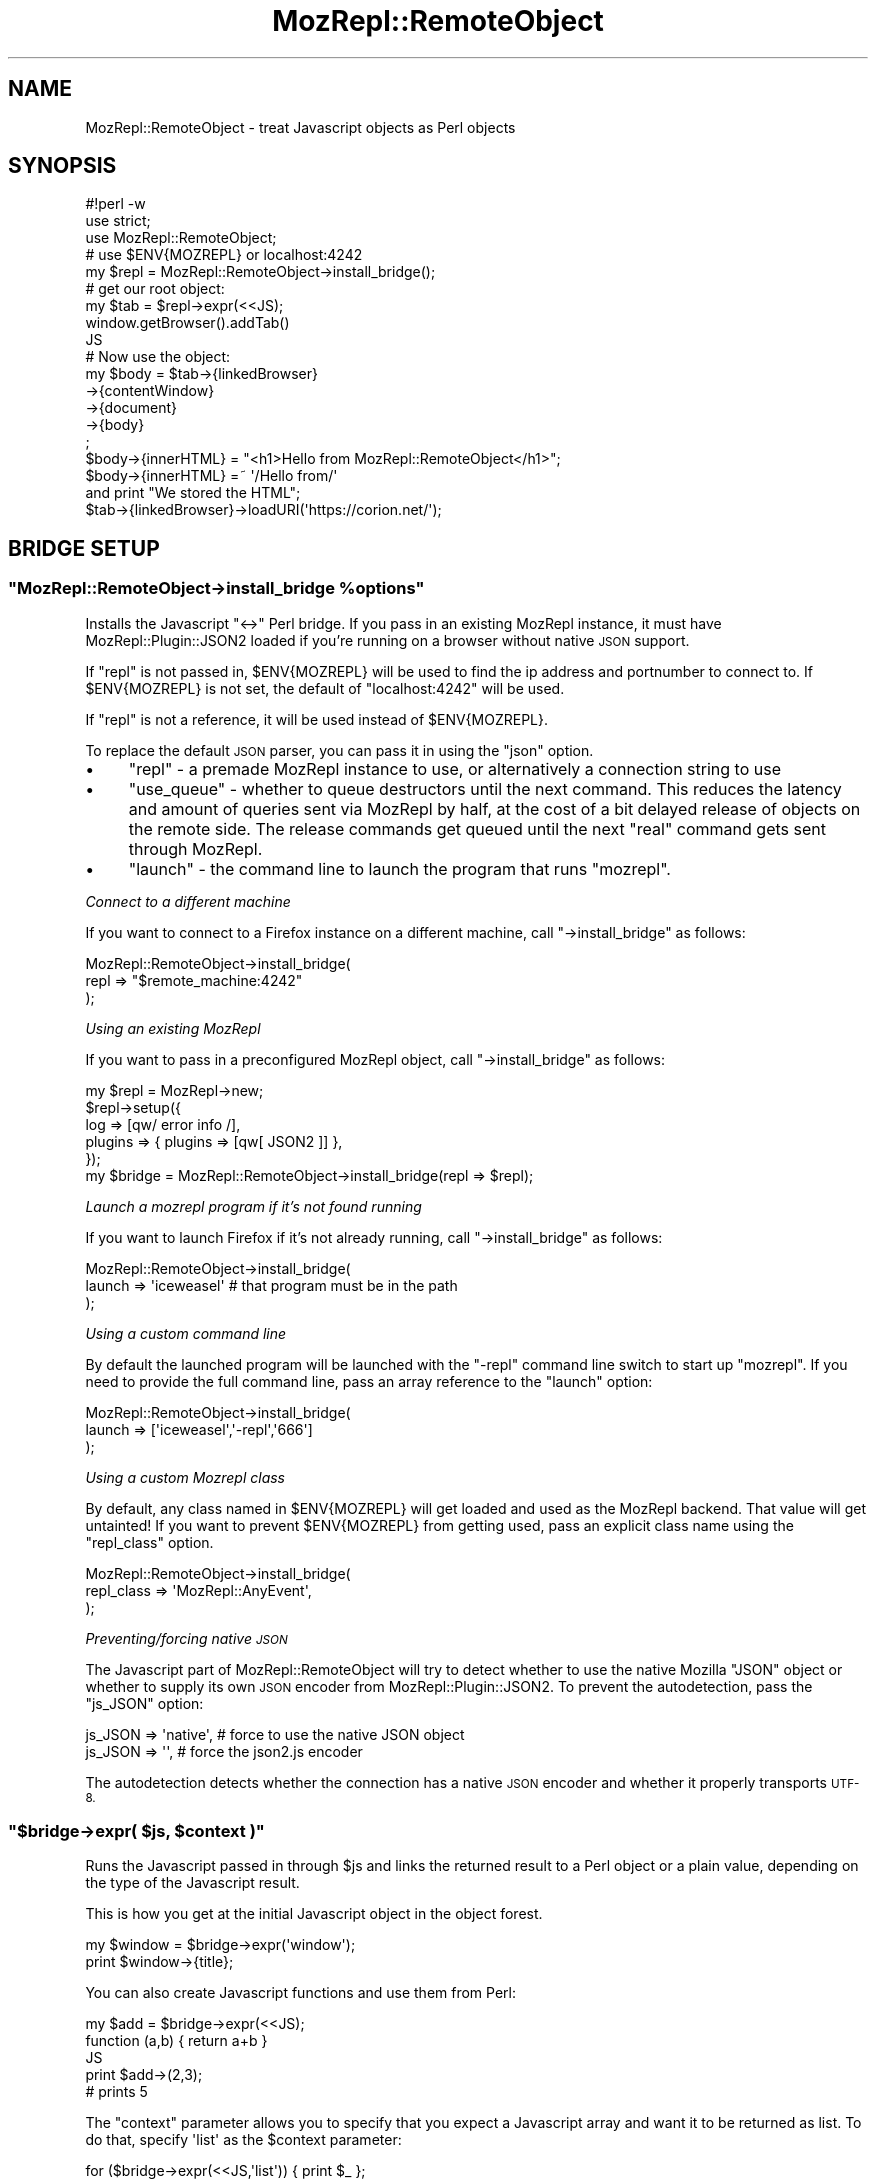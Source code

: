 .\" Automatically generated by Pod::Man 4.14 (Pod::Simple 3.40)
.\"
.\" Standard preamble:
.\" ========================================================================
.de Sp \" Vertical space (when we can't use .PP)
.if t .sp .5v
.if n .sp
..
.de Vb \" Begin verbatim text
.ft CW
.nf
.ne \\$1
..
.de Ve \" End verbatim text
.ft R
.fi
..
.\" Set up some character translations and predefined strings.  \*(-- will
.\" give an unbreakable dash, \*(PI will give pi, \*(L" will give a left
.\" double quote, and \*(R" will give a right double quote.  \*(C+ will
.\" give a nicer C++.  Capital omega is used to do unbreakable dashes and
.\" therefore won't be available.  \*(C` and \*(C' expand to `' in nroff,
.\" nothing in troff, for use with C<>.
.tr \(*W-
.ds C+ C\v'-.1v'\h'-1p'\s-2+\h'-1p'+\s0\v'.1v'\h'-1p'
.ie n \{\
.    ds -- \(*W-
.    ds PI pi
.    if (\n(.H=4u)&(1m=24u) .ds -- \(*W\h'-12u'\(*W\h'-12u'-\" diablo 10 pitch
.    if (\n(.H=4u)&(1m=20u) .ds -- \(*W\h'-12u'\(*W\h'-8u'-\"  diablo 12 pitch
.    ds L" ""
.    ds R" ""
.    ds C` ""
.    ds C' ""
'br\}
.el\{\
.    ds -- \|\(em\|
.    ds PI \(*p
.    ds L" ``
.    ds R" ''
.    ds C`
.    ds C'
'br\}
.\"
.\" Escape single quotes in literal strings from groff's Unicode transform.
.ie \n(.g .ds Aq \(aq
.el       .ds Aq '
.\"
.\" If the F register is >0, we'll generate index entries on stderr for
.\" titles (.TH), headers (.SH), subsections (.SS), items (.Ip), and index
.\" entries marked with X<> in POD.  Of course, you'll have to process the
.\" output yourself in some meaningful fashion.
.\"
.\" Avoid warning from groff about undefined register 'F'.
.de IX
..
.nr rF 0
.if \n(.g .if rF .nr rF 1
.if (\n(rF:(\n(.g==0)) \{\
.    if \nF \{\
.        de IX
.        tm Index:\\$1\t\\n%\t"\\$2"
..
.        if !\nF==2 \{\
.            nr % 0
.            nr F 2
.        \}
.    \}
.\}
.rr rF
.\" ========================================================================
.\"
.IX Title "MozRepl::RemoteObject 3"
.TH MozRepl::RemoteObject 3 "2017-08-18" "perl v5.32.0" "User Contributed Perl Documentation"
.\" For nroff, turn off justification.  Always turn off hyphenation; it makes
.\" way too many mistakes in technical documents.
.if n .ad l
.nh
.SH "NAME"
MozRepl::RemoteObject \- treat Javascript objects as Perl objects
.SH "SYNOPSIS"
.IX Header "SYNOPSIS"
.Vb 3
\&  #!perl \-w
\&  use strict;
\&  use MozRepl::RemoteObject;
\&
\&  # use $ENV{MOZREPL} or localhost:4242
\&  my $repl = MozRepl::RemoteObject\->install_bridge();
\&
\&  # get our root object:
\&  my $tab = $repl\->expr(<<JS);
\&      window.getBrowser().addTab()
\&  JS
\&
\&  # Now use the object:
\&  my $body = $tab\->{linkedBrowser}
\&              \->{contentWindow}
\&              \->{document}
\&              \->{body}
\&              ;
\&  $body\->{innerHTML} = "<h1>Hello from MozRepl::RemoteObject</h1>";
\&
\&  $body\->{innerHTML} =~ \*(Aq/Hello from/\*(Aq
\&      and print "We stored the HTML";
\&
\&  $tab\->{linkedBrowser}\->loadURI(\*(Aqhttps://corion.net/\*(Aq);
.Ve
.SH "BRIDGE SETUP"
.IX Header "BRIDGE SETUP"
.ie n .SS """MozRepl::RemoteObject\->install_bridge %options"""
.el .SS "\f(CWMozRepl::RemoteObject\->install_bridge %options\fP"
.IX Subsection "MozRepl::RemoteObject->install_bridge %options"
Installs the Javascript \f(CW\*(C`<\->\*(C'\fR Perl bridge. If you pass in
an existing MozRepl instance, it must have MozRepl::Plugin::JSON2
loaded if you're running on a browser without native \s-1JSON\s0 support.
.PP
If \f(CW\*(C`repl\*(C'\fR is not passed in, \f(CW$ENV{MOZREPL}\fR will be used
to find the ip address and portnumber to connect to. If \f(CW$ENV{MOZREPL}\fR
is not set, the default of \f(CW\*(C`localhost:4242\*(C'\fR will be used.
.PP
If \f(CW\*(C`repl\*(C'\fR is not a reference, it will be used instead of \f(CW$ENV{MOZREPL}\fR.
.PP
To replace the default \s-1JSON\s0 parser, you can pass it in using the \f(CW\*(C`json\*(C'\fR
option.
.IP "\(bu" 4
\&\f(CW\*(C`repl\*(C'\fR \- a premade MozRepl instance to use, or alternatively a
connection string to use
.IP "\(bu" 4
\&\f(CW\*(C`use_queue\*(C'\fR \- whether to queue destructors until the next command. This
reduces the latency and amount of queries sent via MozRepl by half,
at the cost of a bit delayed release of objects on the remote side. The
release commands get queued until the next \*(L"real\*(R" command gets sent
through MozRepl.
.IP "\(bu" 4
\&\f(CW\*(C`launch\*(C'\fR \- the command line to launch the program that runs \f(CW\*(C`mozrepl\*(C'\fR.
.PP
\fIConnect to a different machine\fR
.IX Subsection "Connect to a different machine"
.PP
If you want to connect to a Firefox instance on a different machine,
call \f(CW\*(C`\->install_bridge\*(C'\fR as follows:
.PP
.Vb 3
\&    MozRepl::RemoteObject\->install_bridge(
\&        repl => "$remote_machine:4242"
\&    );
.Ve
.PP
\fIUsing an existing MozRepl\fR
.IX Subsection "Using an existing MozRepl"
.PP
If you want to pass in a preconfigured MozRepl object,
call \f(CW\*(C`\->install_bridge\*(C'\fR as follows:
.PP
.Vb 6
\&    my $repl = MozRepl\->new;
\&    $repl\->setup({
\&        log => [qw/ error info /],
\&        plugins => { plugins => [qw[ JSON2 ]] },
\&    });
\&    my $bridge = MozRepl::RemoteObject\->install_bridge(repl => $repl);
.Ve
.PP
\fILaunch a mozrepl program if it's not found running\fR
.IX Subsection "Launch a mozrepl program if it's not found running"
.PP
If you want to launch Firefox if it's not already running,
call \f(CW\*(C`\->install_bridge\*(C'\fR as follows:
.PP
.Vb 3
\&    MozRepl::RemoteObject\->install_bridge(
\&        launch => \*(Aqiceweasel\*(Aq # that program must be in the path
\&    );
.Ve
.PP
\fIUsing a custom command line\fR
.IX Subsection "Using a custom command line"
.PP
By default the launched program will be launched with the \f(CW\*(C`\-repl\*(C'\fR
command line switch to start up \f(CW\*(C`mozrepl\*(C'\fR. If you need to provide
the full command line, pass an array reference to the
\&\f(CW\*(C`launch\*(C'\fR option:
.PP
.Vb 3
\&    MozRepl::RemoteObject\->install_bridge(
\&        launch => [\*(Aqiceweasel\*(Aq,\*(Aq\-repl\*(Aq,\*(Aq666\*(Aq]
\&    );
.Ve
.PP
\fIUsing a custom Mozrepl class\fR
.IX Subsection "Using a custom Mozrepl class"
.PP
By default, any class named in \f(CW$ENV{MOZREPL}\fR will get loaded and used
as the MozRepl backend. That value will get untainted!
If you want to prevent \f(CW$ENV{MOZREPL}\fR
from getting used, pass an explicit class name using the \f(CW\*(C`repl_class\*(C'\fR
option.
.PP
.Vb 3
\&    MozRepl::RemoteObject\->install_bridge(
\&        repl_class => \*(AqMozRepl::AnyEvent\*(Aq,
\&    );
.Ve
.PP
\fIPreventing/forcing native \s-1JSON\s0\fR
.IX Subsection "Preventing/forcing native JSON"
.PP
The Javascript part of MozRepl::RemoteObject will try to detect whether
to use the native Mozilla \f(CW\*(C`JSON\*(C'\fR object or whether to supply its own
\&\s-1JSON\s0 encoder from MozRepl::Plugin::JSON2. To prevent the autodetection,
pass the \f(CW\*(C`js_JSON\*(C'\fR option:
.PP
.Vb 1
\&  js_JSON => \*(Aqnative\*(Aq, # force to use the native JSON object
\&
\&  js_JSON => \*(Aq\*(Aq, # force the json2.js encoder
.Ve
.PP
The autodetection detects whether the connection has a native \s-1JSON\s0
encoder and whether it properly transports \s-1UTF\-8.\s0
.ie n .SS """$bridge\->expr( $js, $context )"""
.el .SS "\f(CW$bridge\->expr( $js, $context )\fP"
.IX Subsection "$bridge->expr( $js, $context )"
Runs the Javascript passed in through \f(CW $js \fR and links
the returned result to a Perl object or a plain
value, depending on the type of the Javascript result.
.PP
This is how you get at the initial Javascript object
in the object forest.
.PP
.Vb 2
\&  my $window = $bridge\->expr(\*(Aqwindow\*(Aq);
\&  print $window\->{title};
.Ve
.PP
You can also create Javascript functions and use them from Perl:
.PP
.Vb 5
\&  my $add = $bridge\->expr(<<JS);
\&      function (a,b) { return a+b }
\&  JS
\&  print $add\->(2,3);
\&  # prints 5
.Ve
.PP
The \f(CW\*(C`context\*(C'\fR parameter allows you to specify that you
expect a Javascript array and want it to be returned
as list. To do that, specify \f(CW\*(Aqlist\*(Aq\fR as the \f(CW$context\fR parameter:
.PP
.Vb 3
\&  for ($bridge\->expr(<<JS,\*(Aqlist\*(Aq)) { print $_ };
\&      [1,2,3,4]
\&  JS
.Ve
.PP
This is slightly more efficient than passing back an array reference
and then fetching all elements.
.ie n .SS """as_list( $array )"""
.el .SS "\f(CWas_list( $array )\fP"
.IX Subsection "as_list( $array )"
.Vb 3
\&    for $_ in (as_list $array) {
\&        print $_\->{innerHTML},"\en";
\&    };
.Ve
.PP
Efficiently fetches all elements from \f(CW @$array \fR. This is
functionally equivalent to writing
.PP
.Vb 1
\&    @$array
.Ve
.PP
except that it involves much less roundtrips between Javascript
and Perl. If you find yourself using this, consider
declaring a Javascript function with \f(CW\*(C`list\*(C'\fR context
by using \f(CW\*(C`\->declare\*(C'\fR instead.
.ie n .SS """$bridge\->declare( $js, $context )"""
.el .SS "\f(CW$bridge\->declare( $js, $context )\fP"
.IX Subsection "$bridge->declare( $js, $context )"
Shortcut to declare anonymous \s-1JS\s0 functions
that will be cached in the bridge. This
allows you to use anonymous functions
in an efficient manner from your modules
while keeping the serialization features
of MozRepl::RemoteObject:
.PP
.Vb 7
\&  my $js = <<\*(AqJS\*(Aq;
\&    function(a,b) {
\&        return a+b
\&    }
\&  JS
\&  my $fn = $self\->bridge\->declare($js);
\&  $fn\->($a,$b);
.Ve
.PP
The function \f(CW$fn\fR will remain declared
on the Javascript side
until the bridge is torn down.
.PP
If you expect an array to be returned and want the array
to be fetched as list, pass \f(CW\*(Aqlist\*(Aq\fR as the \f(CW$context\fR.
This is slightly more efficient than passing an array reference
to Perl and fetching the single elements from Perl.
.ie n .SS """$bridge\->constant( $NAME )"""
.el .SS "\f(CW$bridge\->constant( $NAME )\fP"
.IX Subsection "$bridge->constant( $NAME )"
.Vb 1
\&    my $i = $bridge\->constant( \*(AqComponents.interfaces.nsIWebProgressListener.STATE_STOP\*(Aq );
.Ve
.PP
Fetches and caches a Javascript constant. If you use this to fetch
and cache Javascript objects, this will create memory leaks, as these objects
will not get released.
.ie n .SS """$bridge\->appinfo()"""
.el .SS "\f(CW$bridge\->appinfo()\fP"
.IX Subsection "$bridge->appinfo()"
Returns the \f(CW\*(C`nsIXULAppInfo\*(C'\fR object
so you can inspect what application
the bridge is connected to:
.PP
.Vb 4
\&    my $info = $bridge\->appinfo();
\&    print $info\->{name}, "\en";
\&    print $info\->{version}, "\en";
\&    print $info\->{ID}, "\en";
.Ve
.ie n .SS """$bridge\->js_call_to_perl_struct( $js, $context )"""
.el .SS "\f(CW$bridge\->js_call_to_perl_struct( $js, $context )\fP"
.IX Subsection "$bridge->js_call_to_perl_struct( $js, $context )"
Takes a scalar with \s-1JS\s0 code, executes it, and returns
the result as a Perl structure.
.PP
This will not (yet?) cope with objects on the remote side, so you
will need to make sure to call \f(CW\*(C`$rn.link()\*(C'\fR on all objects
that are to persist across the bridge.
.PP
This is a very low level method. You are better advised to use
\&\f(CW\*(C`$bridge\->expr()\*(C'\fR as that will know
to properly wrap objects but leave other values alone.
.PP
\&\f(CW$context\fR is passed through and tells the Javascript side
whether to return arrays as objects or as lists. Pass
\&\f(CW\*(C`list\*(C'\fR if you want a list of results instead of a reference
to a Javascript \f(CW\*(C`array\*(C'\fR object.
.ie n .SS """$bridge\->remove_callback( $callback )"""
.el .SS "\f(CW$bridge\->remove_callback( $callback )\fP"
.IX Subsection "$bridge->remove_callback( $callback )"
.Vb 5
\&    my $onload = sub {
\&        ...
\&    };
\&    $js_object\->{ onload } = $onload;
\&    $bridge\->remove_callback( $onload )
.Ve
.PP
If you want to remove a callback that you instated,
this is the way.
.PP
This will release the resources associated with the callback
on both sides of the bridge.
.ie n .SS """$bridge\->poll"""
.el .SS "\f(CW$bridge\->poll\fP"
.IX Subsection "$bridge->poll"
A crude no-op that can be used to just look if new events have arrived.
.SH "HASH access"
.IX Header "HASH access"
All MozRepl::RemoteObject objects implement
transparent hash access through overloading, which means
that accessing \f(CW\*(C`$document\->{body}\*(C'\fR will return
the wrapped \f(CW\*(C`document.body\*(C'\fR object.
.PP
This is usually what you want when working with Javascript
objects from Perl.
.PP
Setting hash keys will try to set the respective property
in the Javascript object, but always as a string value,
numerical values are not supported.
.SH "ARRAY access"
.IX Header "ARRAY access"
Accessing an object as an array will mainly work. For
determining the \f(CW\*(C`length\*(C'\fR, it is assumed that the
object has a \f(CW\*(C`.length\*(C'\fR method. If the method has
a different name, you will have to access the object
as a hash with the index as the key.
.PP
Note that \f(CW\*(C`push\*(C'\fR expects the underlying object
to have a \f(CW\*(C`.push()\*(C'\fR Javascript method, and \f(CW\*(C`pop\*(C'\fR
gets mapped to the \f(CW\*(C`.pop()\*(C'\fR Javascript method.
.SH "OBJECT IDENTITY"
.IX Header "OBJECT IDENTITY"
Object identity is currently implemented by
overloading the \f(CW\*(C`==\*(C'\fR operator.
Two objects are considered identical
if the javascript \f(CW\*(C`===\*(C'\fR operator
returns true.
.PP
.Vb 5
\&  my $obj_a = MozRepl::RemoteObject\->expr(\*(Aqwindow.document\*(Aq);
\&  print $obj_a\->_\|_id(),"\en"; # 42
\&  my $obj_b = MozRepl::RemoteObject\->expr(\*(Aqwindow.document\*(Aq);
\&  print $obj_b\->_\|_id(), "\en"; #43
\&  print $obj_a == $obj_b; # true
.Ve
.SH "CALLING METHODS"
.IX Header "CALLING METHODS"
Calling methods on a Javascript object is supported.
.PP
All arguments will be autoquoted if they contain anything
other than \s-1ASCII\s0 digits (\f(CW\*(C`[0\-9]\*(C'\fR). There currently
is no way to specify that you want an all-digit parameter
to be put in between double quotes.
.PP
Passing MozRepl::RemoteObject objects as parameters in Perl
passes the proxied Javascript object as parameter to the Javascript method.
.PP
As in Javascript, functions are first class objects, the following
two methods of calling a function are equivalent:
.PP
.Vb 1
\&  $window\->loadURI(\*(Aqhttp://search.cpan.org/\*(Aq);
\&
\&  $window\->{loadURI}\->(\*(Aqhttp://search.cpan.org/\*(Aq);
.Ve
.SH "EVENTS / CALLBACKS"
.IX Header "EVENTS / CALLBACKS"
This module also implements a rudimentary asynchronous
event dispatch mechanism. Basically, it allows you
to write code like this and it will work:
.PP
.Vb 6
\&  $window\->addEventListener(\*(Aqload\*(Aq, sub {
\&       my ($event) = @_;
\&       print "I got a " . $event\->{type} . " event\en";
\&       print "on " . $event\->{originalTarget};
\&  });
\&  # do other things...
.Ve
.PP
Note that you cannot block the execution of Javascript that way.
The Javascript code has long continued running when you receive
the event.
.PP
Currently, only busy-waiting is implemented and there is no
way yet for Javascript to tell Perl it has something to say.
So in absence of a real mainloop, you have to call
.PP
.Vb 1
\&  $repl\->poll;
.Ve
.PP
from time to time to look for new events. Note that \fIany\fR
call to Javascript will carry all events back to Perl and trigger
the handlers there, so you only need to use poll if no other
activity happens.
.PP
In the long run,
a move to AnyEvent would make more sense, but currently,
MozRepl::RemoteObject is still under heavy development on
many fronts so that has been postponed.
.SH "OBJECT METHODS"
.IX Header "OBJECT METHODS"
These methods are considered to be internal. You usually
do not want to call them from your code. They are
documented here for the rare case you might need to use them directly
instead of treating the objects as Perl structures. The
official way to access these functions is by using
MozRepl::RemoteObject::Methods instead.
.ie n .SS """$obj\->_\|_invoke(METHOD, ARGS)"""
.el .SS "\f(CW$obj\->_\|_invoke(METHOD, ARGS)\fP"
.IX Subsection "$obj->__invoke(METHOD, ARGS)"
The \f(CW\*(C`\->_\|_invoke()\*(C'\fR object method is an alternate way to
invoke Javascript methods. It is normally equivalent to
\&\f(CW\*(C`$obj\->$method(@ARGS)\*(C'\fR. This function must be used if the
\&\s-1METHOD\s0 name contains characters not valid in a Perl variable name
(like foreign language characters).
To invoke a Javascript objects native \f(CW\*(C`_\|_invoke\*(C'\fR method (if such a
thing exists), please use:
.PP
.Vb 1
\&    $object\->MozRepl::RemoteObject::Methods::invoke::invoke(\*(Aq_\|_invoke\*(Aq, @args);
.Ve
.PP
The same method can be used to call the Javascript functions with the
same name as other convenience methods implemented
by this package:
.PP
.Vb 5
\&    _\|_attr
\&    _\|_setAttr
\&    _\|_xpath
\&    _\|_click
\&    ...
.Ve
.ie n .SS """$obj\->_\|_transform_arguments(@args)"""
.el .SS "\f(CW$obj\->_\|_transform_arguments(@args)\fP"
.IX Subsection "$obj->__transform_arguments(@args)"
This method transforms the passed in arguments to their \s-1JSON\s0 string
representations.
.PP
Things that match \f(CW\*(C` /^(?:[1\-9][0\-9]*|0+)$/ \*(C'\fR get passed through.
.PP
MozRepl::RemoteObject::Instance instances
are transformed into strings that resolve to their
Javascript global variables. Use the \f(CW\*(C`\->expr\*(C'\fR method
to get an object representing these.
.PP
It's also impossible to pass a negative or fractional number
as a number through to Javascript, or to pass digits as a Javascript string.
.ie n .SS """$obj\->_\|_id"""
.el .SS "\f(CW$obj\->_\|_id\fP"
.IX Subsection "$obj->__id"
Readonly accessor for the internal object id
that connects the Javascript object to the
Perl object.
.ie n .SS """$obj\->_\|_on_destroy"""
.el .SS "\f(CW$obj\->_\|_on_destroy\fP"
.IX Subsection "$obj->__on_destroy"
Accessor for the callback
that gets invoked from \f(CW\*(C`DESTROY\*(C'\fR.
.ie n .SS """$obj\->bridge"""
.el .SS "\f(CW$obj\->bridge\fP"
.IX Subsection "$obj->bridge"
Readonly accessor for the bridge
that connects the Javascript object to the
Perl object.
.ie n .SS """$obj\->_\|_release_action"""
.el .SS "\f(CW$obj\->_\|_release_action\fP"
.IX Subsection "$obj->__release_action"
Accessor for Javascript code that gets executed
when the Perl object gets released.
.ie n .SS """$obj\->_\|_attr( $attribute )"""
.el .SS "\f(CW$obj\->_\|_attr( $attribute )\fP"
.IX Subsection "$obj->__attr( $attribute )"
Read-only accessor to read the property
of a Javascript object.
.PP
.Vb 1
\&    $obj\->_\|_attr(\*(Aqfoo\*(Aq)
.Ve
.PP
is identical to
.PP
.Vb 1
\&    $obj\->{foo}
.Ve
.ie n .SS """$obj\->_\|_setAttr( $attribute, $value )"""
.el .SS "\f(CW$obj\->_\|_setAttr( $attribute, $value )\fP"
.IX Subsection "$obj->__setAttr( $attribute, $value )"
Write accessor to set a property of a Javascript
object.
.PP
.Vb 1
\&    $obj\->_\|_setAttr(\*(Aqfoo\*(Aq, \*(Aqbar\*(Aq)
.Ve
.PP
is identical to
.PP
.Vb 1
\&    $obj\->{foo} = \*(Aqbar\*(Aq
.Ve
.ie n .SS """$obj\->_\|_dive( @PATH )"""
.el .SS "\f(CW$obj\->_\|_dive( @PATH )\fP"
.IX Subsection "$obj->__dive( @PATH )"
\&\fB\s-1DEPRECATED\s0\fR \- this method will vanish somewhere after 0.23.
Use MozRepl::RemoteObject::Methods::dive instead.
.PP
Convenience method to quickly dive down a property chain.
.PP
If any element on the path is missing, the method dies
with the error message which element was not found.
.PP
This method is faster than descending through the object
forest with Perl, but otherwise identical.
.PP
.Vb 4
\&  my $obj = $tab\->{linkedBrowser}
\&                \->{contentWindow}
\&                \->{document}
\&                \->{body}
\&
\&  my $obj = $tab\->_\|_dive(qw(linkedBrowser contentWindow document body));
.Ve
.ie n .SS """$obj\->_\|_keys()"""
.el .SS "\f(CW$obj\->_\|_keys()\fP"
.IX Subsection "$obj->__keys()"
Please use instead:
.PP
.Vb 1
\&    keys %$obj
.Ve
.PP
The function returns the names of all properties
of the javascript object as a list, just like the \f(CW\*(C`keys\*(C'\fR
Perl function.
.PP
.Vb 1
\&  $obj\->_\|_keys()
.Ve
.PP
is identical to
.PP
.Vb 1
\&  keys %$obj
.Ve
.ie n .SS """$obj\->_\|_values()"""
.el .SS "\f(CW$obj\->_\|_values()\fP"
.IX Subsection "$obj->__values()"
Please use instead:
.PP
.Vb 1
\&    values %$obj
.Ve
.PP
Returns the values of all properties
as a list.
.PP
.Vb 1
\&  $obj\->values()
.Ve
.PP
is identical to
.PP
.Vb 1
\&  values %$obj
.Ve
.ie n .SS """$obj\->_\|_xpath( $query [, $ref ] )"""
.el .SS "\f(CW$obj\->_\|_xpath( $query [, $ref ] )\fP"
.IX Subsection "$obj->__xpath( $query [, $ref ] )"
\&\fB\s-1DEPRECATED\s0\fR \- this method will vanish somewhere after 0.23.
Use MozRepl::RemoteObject::Methods::xpath instead:
.PP
.Vb 1
\&  $obj\->MozRepl::RemoteObject::Methods::xpath( $query )
.Ve
.PP
Executes an XPath query and returns the node
snapshot result as a list.
.PP
This is a convenience method that should only be called
on HTMLdocument nodes.
.PP
The optional \f(CW$ref\fR parameter can be a \s-1DOM\s0 node relative to which a
relative XPath expression will be evaluated. It defaults to \f(CW\*(C`undef\*(C'\fR.
.PP
The optional \f(CW$cont\fR parameter can be a Javascript function that
will get applied to every result. This can be used to directly map
each \s-1DOM\s0 node in the XPath result to an attribute. For example
for efficiently fetching the text value of an XPath query resulting in
textnodes, the two snippets are equivalent, but the latter executes
less roundtrips between Perl and Javascript:
.PP
.Vb 2
\&    my @text = map { $_\->{nodeValue} }
\&        $obj\->MozRepl::RemoteObject::Methods::xpath( \*(Aq//p/text()\*(Aq )
\&
\&
\&    my $fetch_nodeValue = $bridge\->declare(<<JS);
\&        function (e){ return e.nodeValue }
\&    JS
\&    my @text = map { $_\->{nodeValue} }
\&        $obj\->MozRepl::RemoteObject::Methods::xpath( \*(Aq//p/text()\*(Aq, undef, $fetch_nodeValue )
.Ve
.ie n .SS """$obj\->_\|_click"""
.el .SS "\f(CW$obj\->_\|_click\fP"
.IX Subsection "$obj->__click"
Sends a Javascript \f(CW\*(C`click\*(C'\fR event to the object.
.PP
This is a convenience method that should only be called
on HTMLdocument nodes or their children.
.ie n .SS """$obj\->_\|_change"""
.el .SS "\f(CW$obj\->_\|_change\fP"
.IX Subsection "$obj->__change"
Sends a Javascript \f(CW\*(C`change\*(C'\fR event to the object.
.PP
This is a convenience method that should only be called
on HTMLdocument nodes or their children.
.ie n .SS """$obj\->_\|_event TYPE"""
.el .SS "\f(CW$obj\->_\|_event TYPE\fP"
.IX Subsection "$obj->__event TYPE"
Sends a Javascript event of type \f(CW\*(C`TYPE\*(C'\fR to the object.
.PP
This is a convenience method that should only be called
on HTMLdocument nodes or their children.
.PP
\fISend a \f(CI\*(C`focus\*(C'\fI, \f(CI\*(C`change\*(C'\fI and \f(CI\*(C`blur\*(C'\fI event to an element\fR
.IX Subsection "Send a focus, change and blur event to an element"
.PP
The following code simulates the events sent by the
user entering a value into a field:
.PP
.Vb 4
\&  $elt\->_\|_event(\*(Aqfocus\*(Aq);
\&  $elt\->{value} = \*(AqHello\*(Aq;
\&  $elt\->_\|_event(\*(Aqchange\*(Aq);
\&  $elt\->_\|_event(\*(Aqblur\*(Aq);
.Ve
.ie n .SS """MozRepl::RemoteObject::Instance\->new( $bridge, $ID, $onDestroy )"""
.el .SS "\f(CWMozRepl::RemoteObject::Instance\->new( $bridge, $ID, $onDestroy )\fP"
.IX Subsection "MozRepl::RemoteObject::Instance->new( $bridge, $ID, $onDestroy )"
This creates a new Perl object that's linked to the
Javascript object \f(CW\*(C`ID\*(C'\fR. You usually do not call this
directly but use \f(CW\*(C`$bridge\->link_ids @IDs\*(C'\fR
to wrap a list of Javascript ids with Perl objects.
.PP
The \f(CW$onDestroy\fR parameter should contain a Javascript
string that will be executed when the Perl object is
released.
The Javascript string is executed in its own scope
container with the following variables defined:
.IP "\(bu" 4
\&\f(CW\*(C`self\*(C'\fR \- the linked object
.IP "\(bu" 4
\&\f(CW\*(C`id\*(C'\fR \- the numerical Javascript object id of this object
.IP "\(bu" 4
\&\f(CW\*(C`repl\*(C'\fR \- the MozRepl Javascript \f(CW\*(C`repl\*(C'\fR object
.PP
This method is useful if you want to automatically
close tabs or release other resources
when your Perl program exits.
.SH "ENCODING"
.IX Header "ENCODING"
The communication with the MozRepl plugin is done
through 7bit safe \s-1ASCII.\s0 The received bytes are supposed
to be \s-1UTF\-8,\s0 but this seems not always to be the case,
so the \s-1JSON\s0 encoder on the Javascript side also
uses a 7bit safe encoding.
.PP
Currently there is no way to specify a different encoding
on the fly. You have to replace or reconfigure
the \s-1JSON\s0 object in the constructor.
.SH "TODO"
.IX Header "TODO"
.IP "\(bu" 4
For tests that connect to the outside world,
check/ask whether we're allowed to. If running
automated, skip.
.IP "\(bu" 4
Think more about how to handle object identity.
Should \f(CW\*(C`Scalar::Util::refaddr\*(C'\fR return true whenever
the Javascript \f(CW\*(C`===\*(C'\fR operator returns true?
.Sp
Also see <https://perlmonks.org/?node_id=802912>
.IP "\(bu" 4
Consider whether MozRepl actually always delivers
\&\s-1UTF\-8\s0 as output.
.IP "\(bu" 4
Properly encode all output that gets send towards
MozRepl into the proper encoding.
.IP "\(bu" 4
Can we find a sensible implementation of string
overloading for \s-1JS\s0 objects? Should it be the
respective \s-1JS\s0 object type?
.IP "\(bu" 4
Add truely lazy objects that don't allocate their \s-1JS\s0 counterparts
until an \f(CW\*(C`_\|_attr()\*(C'\fR is requested or a method call is made.
.Sp
This is an optimization and hence gets postponed.
.IP "\(bu" 4
Potentially do away with attaching to the repl object and keep
all elements as anonymous functions referenced only by Perl variables.
.Sp
This would have the advantage of centralizing the value wrapping/unwrapping
in one place, \f(CW\*(C`_\|_invoke\*(C'\fR, and possibly also in \f(CW\*(C`_\|_as_code\*(C'\fR. It would
also keep the precompiled \s-1JS\s0 around instead of recompiling it on
every access.
.Sp
\&\f(CW\*(C`repl.wrapResults\*(C'\fR would have to be handed around in an interesting
manner then though.
.IP "\(bu" 4
Add proper event wrappers and find a mechanism to send such events.
.Sp
Having \f(CW\*(C`_\|_click()\*(C'\fR is less than desireable. Maybe blindly adding
the \f(CW\*(C`click()\*(C'\fR method is preferrable.
.IP "\(bu" 4
Implement fetching of more than one property at once through _\|\fB_attr()\fR
.IP "\(bu" 4
Implement automatic reblessing of \s-1JS\s0 objects into Perl objects
based on a typemap instead of blessing everything into
MozRepl::RemoteObject::Instance.
.IP "\(bu" 4
Find out how to make MozRepl actively send responses instead
of polling for changes.
.Sp
This would lead to implementing a full two-way message bus.
.Sp
\&\f(CW\*(C`repl.print()\*(C'\fR can create arbitrary output, but Net::Telnet
is not prepared to consume it.
.Sp
On the Javascript side, \f(CW\*(C`yield\*(C'\fR can be used to implement
continuations in a way that could maybe allow us to \*(L"suspend\*(R" the currently
executing Javascript callback to introduce synchronous callbacks from
Javascript into Perl.
.IP "\(bu" 4
Consider using/supporting AnyEvent for better compatibility
with other mainloops.
.Sp
This would lead to implementing a full two-way message bus.
.IP "\(bu" 4
Should I make room for promises as well?
.Sp
.Vb 5
\&  my ($foo,$bar);
\&  $bridge\->transaction(sub {
\&      $foo = $obj\->promise;
\&      $bar = $obj2\->promise;
\&  });
.Ve
.Sp
The \s-1JS\s0 could instantiate another level of proxy objects
that would have to get filled by a batch of \s-1JS\s0 statements
sent from Perl to fill in all those promises.
.Sp
.Vb 3
\&  $bridge\->promise( \*(Aqwindow\*(Aq )
\&  could return
\&  sub { $bridge\->expr(\*(Aqwindow\*(Aq) }
.Ve
.Sp
but that wouldn't allow for coalescing these promises into Javascript.
.IP "\(bu" 4
Create synchronous Javascript callbacks by blocking
the current FireFox thread. This shouldn't block the
rest of FireFox:
.Sp
.Vb 10
\&      /**
\&       * Netscape compatible WaitForDelay function.
\&       * You can use it as an alternative to Thread.Sleep() in any major programming language
\&       * that support it while JavaScript it self doesn\*(Aqt have any built\-in function to do such a thing.
\&       * parameters:
\&       * (Number) delay in millisecond
\&      */
\&      function nsWaitForDelay(delay) {
\&          /**
\&            * Just uncomment this code if you\*(Aqre building an extention for Firefox.
\&            * Since FF3, we\*(Aqll have to ask for user permission to execute XPCOM objects.
\&            */
\&          // netscape.security.PrivilegeManager.enablePrivilege("UniversalXPConnect");
\&
\&          // Get the current thread.
\&          var thread = Components.classes["@mozilla.org/thread\-manager;1"].getService(Components.interfaces.nsIThreadManager).currentThread;
\&
\&          // Create an inner property to be used later as a notifier.
\&          this.delayed = true;
\&
\&          /* Call JavaScript setTimeout function
\&            * to execute this.delayed = false
\&            * after it finish.
\&            */
\&          setTimeout("this.delayed = false;", delay);
\&
\&          /**
\&            * Keep looping until this.delayed = false
\&            */
\&          while (this.delayed) {
\&          /**
\&            * This code will not freeze your browser as it\*(Aqs documented in here:
\&            * https://developer.mozilla.org/en/Code_snippets/Threads#Waiting_for_a_background_task_to_complete
\&            */
\&          thread.processNextEvent(true);
\&          }
\&      }
.Ve
.SH "SEE ALSO"
.IX Header "SEE ALSO"
Win32::OLE for another implementation of proxy objects
.PP
<https://wiki.github.com/bard/mozrepl> \- the MozRepl
FireFox plugin homepage
.SH "REPOSITORY"
.IX Header "REPOSITORY"
The public repository of this module is
<https://github.com/Corion/mozrepl\-remoteobject>.
.SH "AUTHOR"
.IX Header "AUTHOR"
Max Maischein \f(CW\*(C`corion@cpan.org\*(C'\fR
.SH "COPYRIGHT (c)"
.IX Header "COPYRIGHT (c)"
Copyright 2009\-2012 by Max Maischein \f(CW\*(C`corion@cpan.org\*(C'\fR.
.SH "LICENSE"
.IX Header "LICENSE"
This module is released under the same terms as Perl itself.
